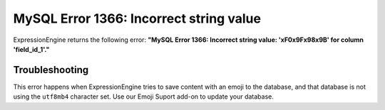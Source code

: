 MySQL Error 1366: Incorrect string value
========================================

ExpressionEngine returns the following error: **"MySQL Error 1366: Incorrect string value: '\xF0\x9F\x98\x9B' for column 'field_id_1'."**

Troubleshooting
---------------

This error happens when ExpressionEngine tries to save content with an emoji to
the database, and that database is not using the ``utf8mb4`` character set. Use
our Emoji Suport add-on to update your database.
